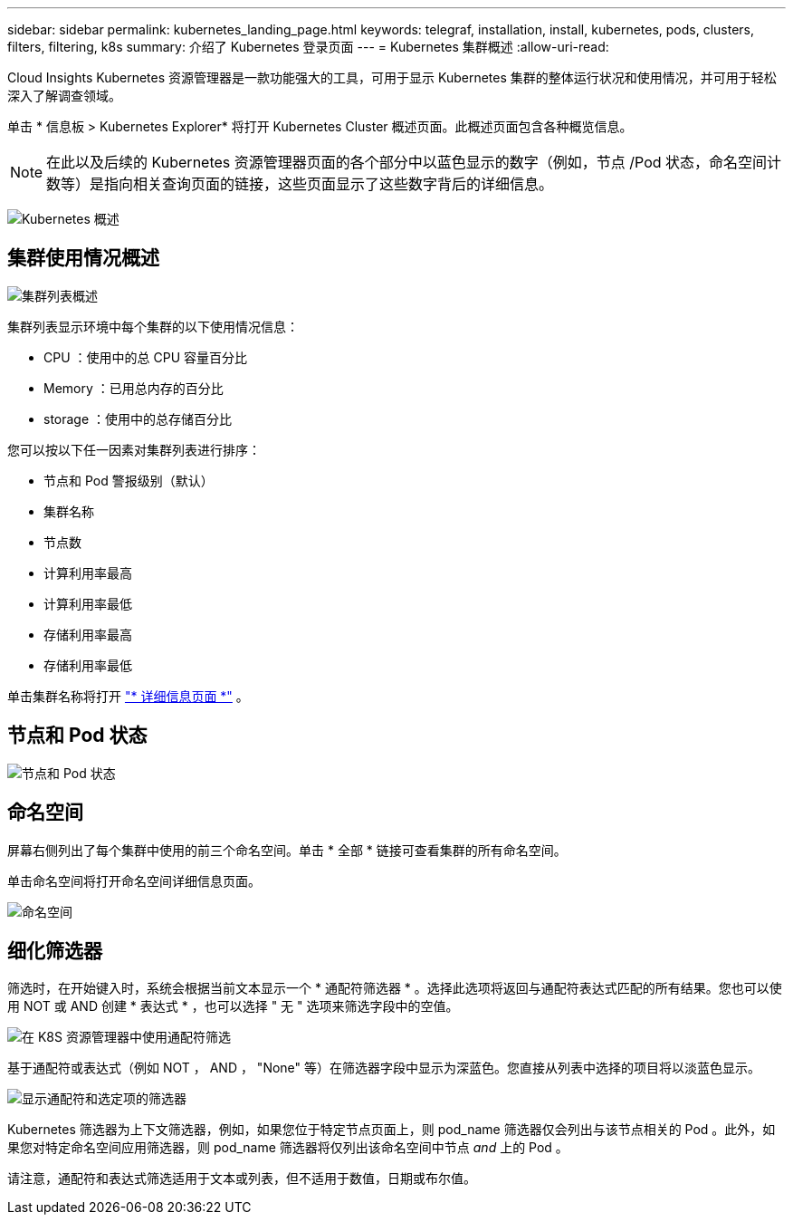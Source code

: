 ---
sidebar: sidebar 
permalink: kubernetes_landing_page.html 
keywords: telegraf, installation, install, kubernetes, pods, clusters, filters, filtering, k8s 
summary: 介绍了 Kubernetes 登录页面 
---
= Kubernetes 集群概述
:allow-uri-read: 


[role="lead"]
Cloud Insights Kubernetes 资源管理器是一款功能强大的工具，可用于显示 Kubernetes 集群的整体运行状况和使用情况，并可用于轻松深入了解调查领域。

单击 * 信息板 > Kubernetes Explorer* 将打开 Kubernetes Cluster 概述页面。此概述页面包含各种概览信息。


NOTE: 在此以及后续的 Kubernetes 资源管理器页面的各个部分中以蓝色显示的数字（例如，节点 /Pod 状态，命名空间计数等）是指向相关查询页面的链接，这些页面显示了这些数字背后的详细信息。

image:Kubernetes_Cluster_Overview_Page.png["Kubernetes 概述"]



== 集群使用情况概述

image:Kubernetes_Cluster_List.png["集群列表概述"]

集群列表显示环境中每个集群的以下使用情况信息：

* CPU ：使用中的总 CPU 容量百分比
* Memory ：已用总内存的百分比
* storage ：使用中的总存储百分比


您可以按以下任一因素对集群列表进行排序：

* 节点和 Pod 警报级别（默认）
* 集群名称
* 节点数
* 计算利用率最高
* 计算利用率最低
* 存储利用率最高
* 存储利用率最低


单击集群名称将打开 link:kubernetes_cluster_detail.html["* 详细信息页面 *"] 。



== 节点和 Pod 状态

image:Kubernetes_Node_Pod_Status.png["节点和 Pod 状态"]



== 命名空间

屏幕右侧列出了每个集群中使用的前三个命名空间。单击 * 全部 * 链接可查看集群的所有命名空间。

单击命名空间将打开命名空间详细信息页面。

image:Kubernetes_Namespaces.png["命名空间"]



== 细化筛选器

筛选时，在开始键入时，系统会根据当前文本显示一个 * 通配符筛选器 * 。选择此选项将返回与通配符表达式匹配的所有结果。您也可以使用 NOT 或 AND 创建 * 表达式 * ，也可以选择 " 无 " 选项来筛选字段中的空值。

image:Filter_Kubernetes_Explorer.png["在 K8S 资源管理器中使用通配符筛选"]

基于通配符或表达式（例如 NOT ， AND ， "None" 等）在筛选器字段中显示为深蓝色。您直接从列表中选择的项目将以淡蓝色显示。

image:Filter_Kubernetes_Explorer_2.png["显示通配符和选定项的筛选器"]

Kubernetes 筛选器为上下文筛选器，例如，如果您位于特定节点页面上，则 pod_name 筛选器仅会列出与该节点相关的 Pod 。此外，如果您对特定命名空间应用筛选器，则 pod_name 筛选器将仅列出该命名空间中节点 _and_ 上的 Pod 。

请注意，通配符和表达式筛选适用于文本或列表，但不适用于数值，日期或布尔值。
